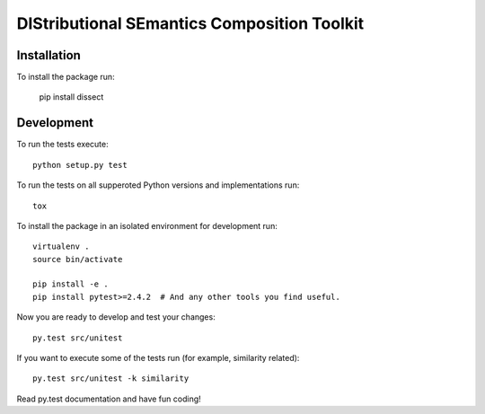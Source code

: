 DIStributional SEmantics Composition Toolkit
============================================


Installation
------------

To install the package run:

   pip install dissect

Development
-----------

To run the tests execute::

    python setup.py test

To run the tests on all supperoted Python versions and implementations run::

   tox

To install the package in an isolated environment for development run::

    virtualenv .
    source bin/activate

    pip install -e .
    pip install pytest>=2.4.2  # And any other tools you find useful.

Now you are ready to develop and test your changes::

    py.test src/unitest

If you want to execute some of the tests run (for example, similarity related)::

   py.test src/unitest -k similarity

Read py.test documentation and have fun coding!

